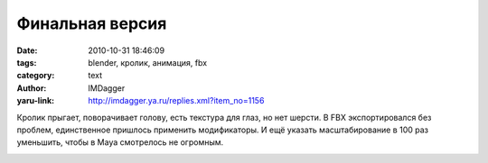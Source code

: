 Финальная версия
================
:date: 2010-10-31 18:46:09
:tags: blender, кролик, анимация, fbx
:category: text
:author: IMDagger
:yaru-link: http://imdagger.ya.ru/replies.xml?item_no=1156

Кролик прыгает, поворачивает голову, есть текстура для глаз, но нет
шерсти. В FBX экспортировался без проблем, единственное пришлось
применить модификаторы. И ещё указать масштабирование в 100 раз
уменьшить, чтобы в Maya смотрелось не огромным.

.. class:: text-center

|image0|

.. |image0| image:: http://img-fotki.yandex.ru/get/5601/imdagger.8/0_45744_41a3700a_L
   :target: http://fotki.yandex.ru/users/imdagger/view/284484/
